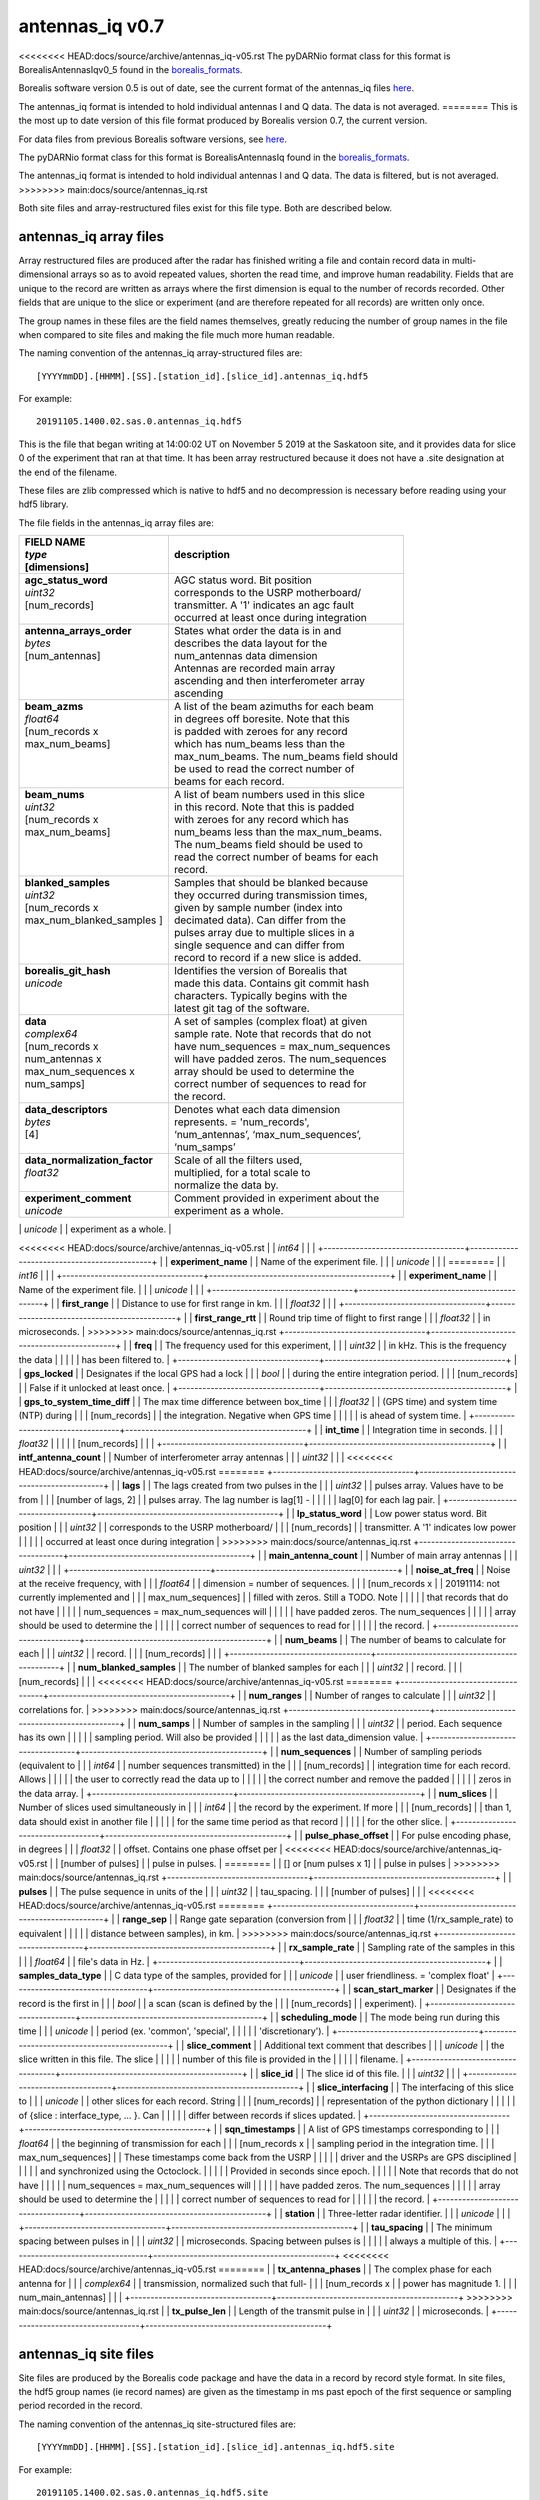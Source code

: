 .. _antennas_iq:

================
antennas_iq v0.7
================

<<<<<<<< HEAD:docs/source/archive/antennas_iq-v05.rst
The pyDARNio format class for this format is BorealisAntennasIqv0_5 found in the `borealis_formats
<https://github.com/SuperDARN/pyDARNio/blob/master/pydarnio/borealis/borealis_formats.py>`_.

Borealis software version 0.5 is out of date, see the current format of the antennas_iq files `here
<https://borealis.readthedocs.io/en/latest/borealis_data.html#borealis-current-version>`__.

The antennas_iq format is intended to hold individual antennas I and Q data. The data is not
averaged.
========
This is the most up to date version of this file format produced by Borealis version 0.7, the
current version.

For data files from previous Borealis software versions, see `here
<https://borealis.readthedocs.io/en/latest/borealis_data.html#previous-versions>`__.

The pyDARNio format class for this format is BorealisAntennasIq found in the `borealis_formats
<https://github.com/SuperDARN/pyDARNio/blob/main/pydarnio/borealis/borealis_formats.py>`_.

The antennas_iq format is intended to hold individual antennas I and Q data. The data is filtered,
but is not averaged.
>>>>>>>> main:docs/source/antennas_iq.rst

Both site files and array-restructured files exist for this file type. Both are described below.

-----------------------
antennas_iq array files
-----------------------

Array restructured files are produced after the radar has finished writing a file and contain record
data in multi-dimensional arrays so as to avoid repeated values, shorten the read time, and improve
human readability. Fields that are unique to the record are written as arrays where the first
dimension is equal to the number of records recorded. Other fields that are unique to the slice or
experiment (and are therefore repeated for all records) are written only once.

The group names in these files are the field names themselves, greatly reducing the number of group
names in the file when compared to site files and making the file much more human readable.

The naming convention of the antennas_iq array-structured files are: ::

    [YYYYmmDD].[HHMM].[SS].[station_id].[slice_id].antennas_iq.hdf5

For example: ::

    20191105.1400.02.sas.0.antennas_iq.hdf5

This is the file that began writing at 14:00:02 UT on November 5 2019 at the Saskatoon site, and it
provides data for slice 0 of the experiment that ran at that time. It has been array restructured
because it does not have a .site designation at the end of the filename.

These files are zlib compressed which is native to hdf5 and no decompression is necessary before
reading using your hdf5 library.

The file fields in the antennas_iq array files are:

+-----------------------------------+---------------------------------------------+
| | **FIELD NAME**                  | **description**                             |
| | *type*                          |                                             |
| | [dimensions]                    |                                             |
+===================================+=============================================+
| | **agc_status_word**             | | AGC status word. Bit position             |
| | *uint32*                        | | corresponds to the USRP motherboard/      |
| | [num_records]                   | | transmitter. A '1' indicates an agc fault |
| |                                 | | occurred at least once during integration |
+-----------------------------------+---------------------------------------------+
| | **antenna_arrays_order**        | | States what order the data is in and      |
| | *bytes*                         | | describes the data layout for the         |
| | [num_antennas]                  | | num_antennas data dimension               |
| |                                 | | Antennas are recorded main array          |
| |                                 | | ascending and then interferometer array   |
| |                                 | | ascending                                 |
+-----------------------------------+---------------------------------------------+
| | **beam_azms**                   | | A list of the beam azimuths for each beam |
| | *float64*                       | | in degrees off boresite. Note that this   |
| | [num_records x                  | | is padded with zeroes for any record      |
| | max_num_beams]                  | | which has num_beams less than the         |
| |                                 | | max_num_beams. The num_beams field should |
| |                                 | | be used to read the correct number of     |
| |                                 | | beams for each record.                    |
+-----------------------------------+---------------------------------------------+
| | **beam_nums**                   | | A list of beam numbers used in this slice |
| | *uint32*                        | | in this record. Note that this is padded  |
| | [num_records x                  | | with zeroes for any record which has      |
| | max_num_beams]                  | | num_beams less than the max_num_beams.    |
| |                                 | | The num_beams field should be used to     |
| |                                 | | read the correct number of beams for each |
| |                                 | | record.                                   |
+-----------------------------------+---------------------------------------------+
| | **blanked_samples**             | | Samples that should be blanked because    |
| | *uint32*                        | | they occurred during transmission times,  |
| | [num_records x                  | | given by sample number (index into        |
| | max_num_blanked_samples ]       | | decimated data). Can differ from the      |
| |                                 | | pulses array due to multiple slices in a  |
| |                                 | | single sequence and can differ from       |
| |                                 | | record to record if a new slice is added. |
+-----------------------------------+---------------------------------------------+
| | **borealis_git_hash**           | | Identifies the version of Borealis that   |
| | *unicode*                       | | made this data. Contains git commit hash  |
| |                                 | | characters. Typically begins with the     |
| |                                 | | latest git tag of the software.           |
+-----------------------------------+---------------------------------------------+
| | **data**                        | | A set of samples (complex float) at given |
| | *complex64*                     | | sample rate. Note that records that do not|
| | [num_records x                  | | have num_sequences = max_num_sequences    |
| | num_antennas x                  | | will have padded zeros. The num_sequences |
| | max_num_sequences x             | | array should be used to determine the     |
| | num_samps]                      | | correct number of sequences to read for   |
| |                                 | | the record.                               |
+-----------------------------------+---------------------------------------------+
| | **data_descriptors**            | | Denotes what each data dimension          |
| | *bytes*                         | | represents. = 'num_records',              |
| | [4]                             | | ‘num_antennas’, ‘max_num_sequences’,      |
| |                                 | | ‘num_samps’                               |
+-----------------------------------+---------------------------------------------+
| | **data_normalization_factor**   | | Scale of all the filters used,            |
| | *float32*                       | | multiplied, for a total scale to          |
| |                                 | | normalize the data by.                    |
+-----------------------------------+---------------------------------------------+
| | **experiment_comment**          | | Comment provided in experiment about the  |
| | *unicode*                       | | experiment as a whole.                    |
+-----------------------------------+---------------------------------------------+
| | **experiment_id**               | | Number used to identify the experiment.   |
<<<<<<<< HEAD:docs/source/archive/antennas_iq-v05.rst
| | *int64*                         | |                                           |
+-----------------------------------+---------------------------------------------+
| | **experiment_name**             | | Name of the experiment file.              |
| | *unicode*                       | |                                           |
========
| | *int16*                         | |                                           |
+-----------------------------------+---------------------------------------------+
| | **experiment_name**             | | Name of the experiment file.              |
| | *unicode*                       | |                                           |
+-----------------------------------+---------------------------------------------+
| | **first_range**                 | | Distance to use for first range in km.    |
| | *float32*                       | |                                           |
+-----------------------------------+---------------------------------------------+
| | **first_range_rtt**             | | Round trip time of flight to first range  |
| | *float32*                       | | in microseconds.                          |
>>>>>>>> main:docs/source/antennas_iq.rst
+-----------------------------------+---------------------------------------------+
| | **freq**                        | | The frequency used for this experiment,   |
| | *uint32*                        | | in kHz. This is the frequency the data    |
| |                                 | | has been filtered to.                     |
+-----------------------------------+---------------------------------------------+
| | **gps_locked**                  | | Designates if the local GPS had a lock    |
| | *bool*                          | | during the entire integration period.     |
| | [num_records]                   | | False if it unlocked at least once.       |
+-----------------------------------+---------------------------------------------+
| | **gps_to_system_time_diff**     | | The max time difference between box_time  |
| | *float32*                       | | (GPS time) and system time (NTP) during   |
| | [num_records]                   | | the integration. Negative when GPS time   |
| |                                 | | is ahead of system time.                  |
+-----------------------------------+---------------------------------------------+
| | **int_time**                    | | Integration time in seconds.              |
| | *float32*                       | |                                           |
| | [num_records]                   | |                                           |
+-----------------------------------+---------------------------------------------+
| | **intf_antenna_count**          | | Number of interferometer array antennas   |
| | *uint32*                        | |                                           |
<<<<<<<< HEAD:docs/source/archive/antennas_iq-v05.rst
========
+-----------------------------------+---------------------------------------------+
| | **lags**                        | | The lags created from two pulses in the   |
| | *uint32*                        | | pulses array. Values have to be from      |
| | [number of lags, 2]             | | pulses array. The lag number is lag[1] -  |
| |                                 | | lag[0] for each lag pair.                 |
+-----------------------------------+---------------------------------------------+
| | **lp_status_word**              | | Low power status word. Bit position       |
| | *uint32*                        | | corresponds to the USRP motherboard/      |
| | [num_records]                   | | transmitter. A '1' indicates low power    |
| |                                 | | occurred at least once during integration |
>>>>>>>> main:docs/source/antennas_iq.rst
+-----------------------------------+---------------------------------------------+
| | **main_antenna_count**          | | Number of main array antennas             |
| | *uint32*                        | |                                           |
+-----------------------------------+---------------------------------------------+
| | **noise_at_freq**               | | Noise at the receive frequency, with      |
| | *float64*                       | | dimension = number of sequences.          |
| | [num_records x                  | | 20191114: not currently implemented and   |
| | max_num_sequences]              | | filled with zeros. Still a TODO. Note     |
| |                                 | | that records that do not have             |
| |                                 | | num_sequences = max_num_sequences will    |
| |                                 | | have padded zeros. The num_sequences      |
| |                                 | | array should be used to determine the     |
| |                                 | | correct number of sequences to read for   |
| |                                 | | the record.                               |
+-----------------------------------+---------------------------------------------+
| | **num_beams**                   | | The number of beams to calculate for each |
| | *uint32*                        | | record.                                   |
| | [num_records]                   | |                                           |
+-----------------------------------+---------------------------------------------+
| | **num_blanked_samples**         | | The number of blanked samples for each    |
| | *uint32*                        | | record.                                   |
| | [num_records]                   | |                                           |
<<<<<<<< HEAD:docs/source/archive/antennas_iq-v05.rst
========
+-----------------------------------+---------------------------------------------+
| | **num_ranges**                  | | Number of ranges to calculate             |
| | *uint32*                        | | correlations for.                         |
>>>>>>>> main:docs/source/antennas_iq.rst
+-----------------------------------+---------------------------------------------+
| | **num_samps**                   | | Number of samples in the sampling         |
| | *uint32*                        | | period. Each sequence has its own         |
| |                                 | | sampling period. Will also be provided    |
| |                                 | | as the last data_dimension value.         |
+-----------------------------------+---------------------------------------------+
| | **num_sequences**               | | Number of sampling periods (equivalent to |
| | *int64*                         | | number sequences transmitted) in the      |
| | [num_records]                   | | integration time for each record. Allows  |
| |                                 | | the user to correctly read the data up to |
| |                                 | | the correct number and remove the padded  |
| |                                 | | zeros in the data array.                  |
+-----------------------------------+---------------------------------------------+
| | **num_slices**                  | | Number of slices used simultaneously in   |
| | *int64*                         | | the record by the experiment. If more     |
| | [num_records]                   | | than 1, data should exist in another file |
| |                                 | | for the same time period as that record   |
| |                                 | | for the other slice.                      |
+-----------------------------------+---------------------------------------------+
| | **pulse_phase_offset**          | | For pulse encoding phase, in degrees      |
| | *float32*                       | | offset. Contains one phase offset per     |
<<<<<<<< HEAD:docs/source/archive/antennas_iq-v05.rst
| | [number of pulses]              | | pulse in pulses.                          |
========
| | [] or [num pulses x 1]          | | pulse in pulses                           |
>>>>>>>> main:docs/source/antennas_iq.rst
+-----------------------------------+---------------------------------------------+
| | **pulses**                      | | The pulse sequence in units of the        |
| | *uint32*                        | | tau_spacing.                              |
| | [number of pulses]              | |                                           |
<<<<<<<< HEAD:docs/source/archive/antennas_iq-v05.rst
========
+-----------------------------------+---------------------------------------------+
| | **range_sep**                   | | Range gate separation (conversion from    |
| | *float32*                       | | time (1/rx_sample_rate) to equivalent     |
| |                                 | | distance between samples), in km.         |
>>>>>>>> main:docs/source/antennas_iq.rst
+-----------------------------------+---------------------------------------------+
| | **rx_sample_rate**              | | Sampling rate of the samples in this      |
| | *float64*                       | | file's data in Hz.                        |
+-----------------------------------+---------------------------------------------+
| | **samples_data_type**           | | C data type of the samples, provided for  |
| | *unicode*                       | | user friendliness. = 'complex float'      |
+-----------------------------------+---------------------------------------------+
| | **scan_start_marker**           | | Designates if the record is the first in  |
| | *bool*                          | | a scan (scan is defined by the            |
| | [num_records]                   | | experiment).                              |
+-----------------------------------+---------------------------------------------+
| | **scheduling_mode**             | | The mode being run during this time       |
| | *unicode*                       | | period (ex. 'common', 'special',          |
| |                                 | | 'discretionary').                         |
+-----------------------------------+---------------------------------------------+
| | **slice_comment**               | | Additional text comment that describes    |
| | *unicode*                       | | the slice written in this file. The slice |
| |                                 | | number of this file is provided in the    |
| |                                 | | filename.                                 |
+-----------------------------------+---------------------------------------------+
| | **slice_id**                    | | The slice id of this file.                |
| | *uint32*                        | |                                           |
+-----------------------------------+---------------------------------------------+
| | **slice_interfacing**           | | The interfacing of this slice to          |
| | *unicode*                       | | other slices for each record. String      |
| | [num_records]                   | | representation of the python dictionary   |
| |                                 | | of {slice : interface_type, ... }. Can    |
| |                                 | | differ between records if slices updated. |
+-----------------------------------+---------------------------------------------+
| | **sqn_timestamps**              | | A list of GPS timestamps corresponding to |
| | *float64*                       | | the beginning of transmission for each    |
| | [num_records x                  | | sampling period in the integration time.  |
| | max_num_sequences]              | | These timestamps come back from the USRP  |
| |                                 | | driver and the USRPs are GPS disciplined  |
| |                                 | | and synchronized using the Octoclock.     |
| |                                 | | Provided in seconds since epoch.          |
| |                                 | | Note that records that do not have        |
| |                                 | | num_sequences = max_num_sequences will    |
| |                                 | | have padded zeros. The num_sequences      |
| |                                 | | array should be used to determine the     |
| |                                 | | correct number of sequences to read for   |
| |                                 | | the record.                               |
+-----------------------------------+---------------------------------------------+
| | **station**                     | | Three-letter radar identifier.            |
| | *unicode*                       | |                                           |
+-----------------------------------+---------------------------------------------+
| | **tau_spacing**                 | | The minimum spacing between pulses in     |
| | *uint32*                        | | microseconds. Spacing between pulses is   |
| |                                 | | always a multiple of this.                |
+-----------------------------------+---------------------------------------------+
<<<<<<<< HEAD:docs/source/archive/antennas_iq-v05.rst
========
| | **tx_antenna_phases**           | | The complex phase for each antenna for    |
| | *complex64*                     | | transmission, normalized such that full-  |
| | [num_records x                  | | power has magnitude 1.                    |
| | num_main_antennas]              | |                                           |
+-----------------------------------+---------------------------------------------+
>>>>>>>> main:docs/source/antennas_iq.rst
| | **tx_pulse_len**                | | Length of the transmit pulse in           |
| | *uint32*                        | | microseconds.                             |
+-----------------------------------+---------------------------------------------+

----------------------
antennas_iq site files
----------------------

Site files are produced by the Borealis code package and have the data in a record by record style
format. In site files, the hdf5 group names (ie record names) are given as the timestamp in ms past
epoch of the first sequence or sampling period recorded in the record.

The naming convention of the antennas_iq site-structured files are: ::

    [YYYYmmDD].[HHMM].[SS].[station_id].[slice_id].antennas_iq.hdf5.site

For example: ::

    20191105.1400.02.sas.0.antennas_iq.hdf5.site

This is the file that began writing at 14:00:02 UT on November 5 2019 at the Saskatoon site, and it
provides data for slice 0 of the experiment that ran at that time.

These files are often bzipped after they are produced.

The file fields under the record name in antennas_iq site files are:

+----------------------------------+---------------------------------------------+
| | **Field name**                 | **description**                             |
| | *type*                         |                                             |
+==================================+=============================================+
<<<<<<<< HEAD:docs/source/archive/antennas_iq-v05.rst
| | **antenna_arrays_order**       | | States what order the data is in and      |
| | *[unicode, ]*                  | | describes the data layout for the         |
========
| | **agc_status_word**            | | AGC status word. Bit position             |
| | *uint32*                       | | corresponds to the USRP motherboard/      |
| |                                | | transmitter. A '1' indicates an agc fault |
| |                                | | occurred at least once during integration |
+----------------------------------+---------------------------------------------+
| | **antenna_arrays_order**       | | States what order the data is in and      |
| | *[bytes, ]*                    | | describes the data layout for the         |
>>>>>>>> main:docs/source/antennas_iq.rst
| |                                | | num_antennas data dimension. Antennas are |
| |                                | | recorded main array ascending and then    |
| |                                | | interferometer array ascending.           |
+----------------------------------+---------------------------------------------+
| | **beam_azms**                  | | A list of the beam azimuths for each      |
| | *[float64, ]*                  | | beam in degrees off boresite.             |
+----------------------------------+---------------------------------------------+
| | **beam_nums**                  | | A list of beam numbers used in this slice |
| | *[uint32, ]*                   | | in this record.                           |
+----------------------------------+---------------------------------------------+
| | **blanked_samples**            | | Samples that should be blanked because    |
| | *[uint32, ]*                   | | they occurred during transmission times,  |
| |                                | | given by sample number (index into        |
| |                                | | decimated data). Can differ from the      |
| |                                | | pulses array due to multiple slices in a  |
| |                                | | single sequence.                          |
+----------------------------------+---------------------------------------------+
| | **borealis_git_hash**          | | Identifies the version of Borealis that   |
| | *unicode*                      | | made this data. Contains git commit hash  |
| |                                | | characters. Typically begins with the     |
| |                                | | latest git tag of the software.           |
+----------------------------------+---------------------------------------------+
| | **data**                       | | A contiguous set of samples (complex      |
<<<<<<<< HEAD:docs/source/archive/antennas_iq-v05.rst
| | *[complex64, ]*                | | float) at given sample rate. Needs to be  |
| |                                | | reshaped by data_dimensions to be         |
| |                                | | correctly read.                           |
+----------------------------------+---------------------------------------------+
| | **data_descriptors**           | | Denotes what each data dimension          |
| | *[unicode, ]*                  | | represents. = ‘num_antennas’,             |
| |                                | | ‘num_sequences’, ‘num_samps’ for          |
| |                                | | antennas_iq                               |
+----------------------------------+---------------------------------------------+
| | **data_dimensions**            | | The dimensions in which to reshape the    |
| | *[uint32, ]*                   | | data. Dimensions correspond to            |
========
| | *[complex64, ]*                | | float) at given sample rate. Dimensions   |
| |                                | | match data_dimensions field.              |
+----------------------------------+---------------------------------------------+
| | **data_descriptors**           | | Denotes what each data dimension          |
| | *[bytes, ]*                    | | represents. = ‘num_antennas’,             |
| |                                | | ‘num_sequences’, ‘num_samps’ for          |
| |                                | | antennas_iq                               |
+----------------------------------+---------------------------------------------+
| | **data_dimensions**            | | The dimensions of the data.               |
| | *[uint32, ]*                   | | Dimensions correspond to                  |
>>>>>>>> main:docs/source/antennas_iq.rst
| |                                | | data_descriptors.                         |
+----------------------------------+---------------------------------------------+
| | **data_normalization_factor**  | | Scale of all the filters used, multiplied |
| | *float32*                      | | for a total scale to normalize the data   |
| |                                | | by.                                       |
+----------------------------------+---------------------------------------------+
| | **experiment_comment**         | | Comment provided in experiment about the  |
| | *unicode*                      | | experiment as a whole.                    |
+----------------------------------+---------------------------------------------+
| | **experiment_id**              | | Number used to identify the experiment.   |
<<<<<<<< HEAD:docs/source/archive/antennas_iq-v05.rst
| | *int64*                        | |                                           |
========
| | *int16*                        | |                                           |
>>>>>>>> main:docs/source/antennas_iq.rst
+----------------------------------+---------------------------------------------+
| | **experiment_name**            | | Name of the experiment file.              |
| | *unicode*                      | |                                           |
+----------------------------------+---------------------------------------------+
<<<<<<<< HEAD:docs/source/archive/antennas_iq-v05.rst
========
| | **first_range**                | | Distance to use for first range in km.    |
| | *float32*                      | |                                           |
+----------------------------------+---------------------------------------------+
| | **first_range_rtt**            | | Round trip time of flight to first range  |
| | *float32*                      | | in microseconds.                          |
+----------------------------------+---------------------------------------------+
>>>>>>>> main:docs/source/antennas_iq.rst
| | **freq**                       | | The frequency used for this experiment,   |
| | *uint32*                       | | in kHz. This is the frequency the data    |
| |                                | | has been filtered to.                     |
+----------------------------------+---------------------------------------------+
| | **gps_locked**                 | | Designates if the local GPS had a lock    |
| | *bool*                         | | during the entire integration period.     |
+----------------------------------+---------------------------------------------+
| | **gps_to_system_time_diff**    | | The max time difference between box_time  |
| | *float32*                      | | GPS time) and system time (NTP) during the|
| |                                | | integration. Negative when GPS time is    |
| |                                | | ahead of system time.                     |
+----------------------------------+---------------------------------------------+
| | **int_time**                   | | Integration time in seconds.              |
| | *float32*                      | |                                           |
+----------------------------------+---------------------------------------------+
| | **intf_antenna_count**         | | Number of interferometer array antennas   |
| | *uint32*                       | |                                           |
<<<<<<<< HEAD:docs/source/archive/antennas_iq-v05.rst
========
+----------------------------------+---------------------------------------------+
| | **lags**                       | | The lags created from two pulses in the   |
| | *[[uint32, ], ]*               | | pulses array. Dimensions are number of    |
| |                                | | lags x 2. Values have to be from pulses   |
| |                                | | array. The lag number is lag[1] - lag[0]  |
| |                                | | for each lag pair.                        |
+----------------------------------+---------------------------------------------+
| | **lp_status_word**             | | Low power status word. Bit position       |
| | *uint32*                       | | corresponds to the USRP motherboard/      |
| |                                | | transmitter. A '1' indicates low power    |
| |                                | | occurred at least once during integration |
>>>>>>>> main:docs/source/antennas_iq.rst
+----------------------------------+---------------------------------------------+
| | **main_antenna_count**         | | Number of main array antennas             |
| | *uint32*                       | |                                           |
+----------------------------------+---------------------------------------------+
| | **noise_at_freq**              | | Noise at the receive frequency, with      |
| | *[float64, ]*                  | | dimension = number of sequences.          |
| |                                | | 20191114: not currently implemented and   |
| |                                | | filled with zeros. Still a TODO.          |
+----------------------------------+---------------------------------------------+
| | **num_ranges**                 | | Number of ranges to calculate             |
| | *uint32*                       | | correlations for.                         |
+----------------------------------+---------------------------------------------+
| | **num_samps**                  | | Number of samples in the sampling         |
| | *uint32*                       | | period. Each sequence has its own         |
| |                                | | sampling period. Will also be provided    |
| |                                | | as the last data_dimension value.         |
+----------------------------------+---------------------------------------------+
| | **num_sequences**              | | Number of sampling periods (equivalent to |
| | *int64*                        | | number sequences transmitted) in the      |
| |                                | | integration time.                         |
+----------------------------------+---------------------------------------------+
| | **num_slices**                 | | Number of slices used simultaneously in   |
| | *int64*                        | | this record by the experiment. If more    |
| |                                | | than 1, data should exist in another file |
| |                                | | for this time period for the other slice. |
+----------------------------------+---------------------------------------------+
| | **pulse_phase_offset**         | | For pulse encoding phase, in degrees      |
| | *[float32, ]*                  | | offset. Contains one phase offset per     |
<<<<<<<< HEAD:docs/source/archive/antennas_iq-v05.rst
| |                                | | pulse in pulses.                          |
========
| |                                | | pulse in pulses, or none.                 |
>>>>>>>> main:docs/source/antennas_iq.rst
+----------------------------------+---------------------------------------------+
| | **pulses**                     | | The pulse sequence in units of the        |
| | *[uint32, ]*                   | | tau_spacing.                              |
+----------------------------------+---------------------------------------------+
<<<<<<<< HEAD:docs/source/archive/antennas_iq-v05.rst
========
| | **range_sep**                  | | Range gate separation (conversion from    |
| | *float32*                      | | time (1/rx_sample_rate) to equivalent     |
| |                                | | distance between samples), in km.         |
+----------------------------------+---------------------------------------------+
>>>>>>>> main:docs/source/antennas_iq.rst
| | **rx_sample_rate**             | | Sampling rate of the samples in this      |
| | *float64*                      | | file's data in Hz.                        |
+----------------------------------+---------------------------------------------+
| | **samples_data_type**          | | C data type of the samples, provided for  |
| | *unicode*                      | | user friendliness. = 'complex float'      |
+----------------------------------+---------------------------------------------+
| | **scan_start_marker**          | | Designates if the record is the first in  |
| | *bool*                         | | a scan (scan is defined by the            |
| |                                | | experiment).                              |
+----------------------------------+---------------------------------------------+
| | **scheduling_mode**            | | The mode being run during this time       |
| | *unicode*                      | | period (ex. 'common', 'special',          |
| |                                | | 'discretionary').                         |
+----------------------------------+---------------------------------------------+
| | **slice_comment**              | | Additional text comment that describes    |
| | *unicode*                      | | the slice written in this file.           |
+----------------------------------+---------------------------------------------+
| | **slice_id**                   | | The slice id of this file.                |
| | *uint32*                       | |                                           |
+----------------------------------+---------------------------------------------+
| | **slice_interfacing**          | | The interfacing of this slice to          |
| | *unicode*                      | | other slices. String representation of    |
| |                                | | the python dictionary of                  |
| |                                | | {slice : interface_type, ... }            |
+----------------------------------+---------------------------------------------+
| | **sqn_timestamps**             | | A list of GPS timestamps corresponding to |
| | *[float64, ]*                  | | the beginning of transmission for each    |
| |                                | | sampling period in the integration time.  |
| |                                | | These timestamps come from the USRP       |
| |                                | | driver and the USRPs are GPS disciplined  |
| |                                | | and synchronized using the Octoclock.     |
| |                                | | Provided in seconds since epoch.          |
+----------------------------------+---------------------------------------------+
| | **station**                    | | Three-letter radar identifier.            |
| | *unicode*                      | |                                           |
+----------------------------------+---------------------------------------------+
| | **tau_spacing**                | | The minimum spacing between pulses in     |
| | *uint32*                       | | microseconds. Spacing between pulses is   |
| |                                | | always a multiple of this.                |
+----------------------------------+---------------------------------------------+
<<<<<<<< HEAD:docs/source/archive/antennas_iq-v05.rst
========
| | **tx_antenna_phases**          | | The complex phase for each antenna for    |
| | *[complex64, ]*                | | transmission, normalized such that full-  |
| |                                | | power has magnitude 1.                    |
+----------------------------------+---------------------------------------------+
>>>>>>>> main:docs/source/antennas_iq.rst
| | **tx_pulse_len**               | | Length of the transmit pulse in           |
| | *uint32*                       | | microseconds.                             |
+----------------------------------+---------------------------------------------+

------------------------
Site/Array Restructuring
------------------------

<<<<<<<< HEAD:docs/source/archive/antennas_iq-v05.rst

File restructuring to array files is done using an additional code package. Currently, this code is
housed within `pyDARNio <https://github.com/SuperDARN/pyDARNio>`_.

The site to array file restructuring occurs in the borealis BaseFormat _site_to_array class method,
and array to site restructuring is done in the same class _array_to_site method. Both can be found
`here <https://github.com/SuperDARN/pyDARNio/blob/master/pydarnio/borealis/borealis_formats.py>`__.
========
File restructuring to and from array files is done using an additional code package. Currently, this
code is housed within `pyDARNio <https://github.com/SuperDARN/pyDARNio>`_.

Restructuring between site and array formats occur within the BorealisRestructure class, found `here
<https://github.com/SuperDARN/pyDARNio/blob/main/pydarnio/borealis/borealis_restructure.py>`__.
>>>>>>>> main:docs/source/antennas_iq.rst
